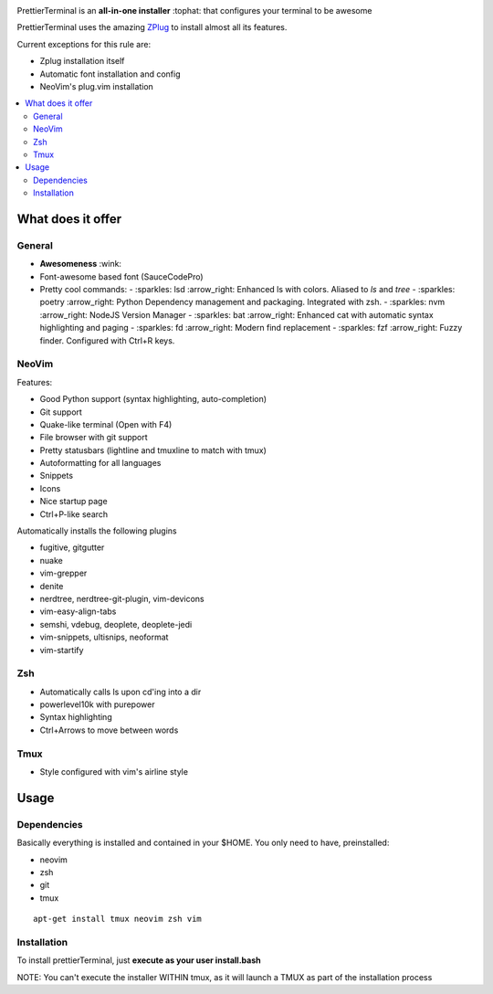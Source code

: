 .. image:: http://i.imgur.com/VMIUygW.png

PrettierTerminal is an **all-in-one installer** :tophat: that configures
your terminal to be awesome

PrettierTerminal uses the amazing `ZPlug <https://github.com/zplug/zplug>`_ to
install almost all its features.

Current exceptions for this rule are:

- Zplug installation itself
- Automatic font installation and config
- NeoVim's plug.vim installation

.. contents:: :local:

.. image:: https://i.imgur.com/iuefY0f.gif


What does it offer
==================

General
--------
- **Awesomeness** :wink:
- Font-awesome based font (SauceCodePro)
- Pretty cool commands:
  - :sparkles: lsd :arrow_right: Enhanced ls with colors. Aliased to `ls` and `tree`
  - :sparkles: poetry :arrow_right: Python Dependency management and packaging. Integrated with zsh.
  - :sparkles: nvm :arrow_right: NodeJS Version Manager
  - :sparkles: bat :arrow_right: Enhanced cat with automatic syntax highlighting and paging
  - :sparkles: fd :arrow_right: Modern find replacement
  - :sparkles: fzf :arrow_right: Fuzzy finder. Configured with Ctrl+R keys.

NeoVim
------

Features:

- Good Python support (syntax highlighting, auto-completion)
- Git support
- Quake-like terminal (Open with F4)
- File browser with git support
- Pretty statusbars (lightline and tmuxline to match with tmux)
- Autoformatting for all languages
- Snippets
- Icons
- Nice startup page
- Ctrl+P-like search

Automatically installs the following plugins

- fugitive, gitgutter
- nuake
- vim-grepper
- denite
- nerdtree, nerdtree-git-plugin, vim-devicons
- vim-easy-align-tabs
- semshi, vdebug, deoplete, deoplete-jedi
- vim-snippets, ultisnips, neoformat
- vim-startify

Zsh
----
- Automatically calls ls upon cd'ing into a dir
- powerlevel10k with purepower
- Syntax highlighting
- Ctrl+Arrows to move between words

Tmux
----

- Style configured with vim's airline style



Usage
=====

Dependencies
------------

Basically everything is installed and contained in your $HOME. You only need to
have, preinstalled:

- neovim
- zsh
- git
- tmux

::

    apt-get install tmux neovim zsh vim

Installation
--------------

To install prettierTerminal, just **execute as your user install.bash**

NOTE: You can't execute the installer WITHIN tmux, as it will launch a TMUX as
part of the installation process
